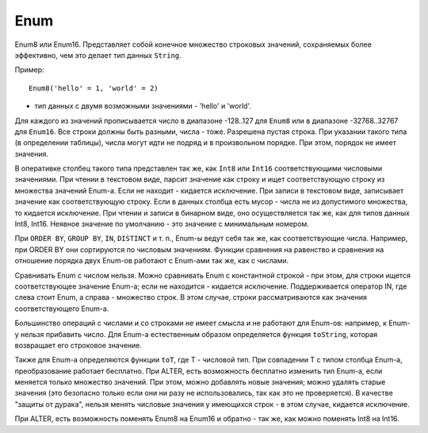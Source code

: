 Enum
----

Enum8 или Enum16. Представляет собой конечное множество строковых значений, сохраняемых более эффективно, чем это делает тип данных ``String``. 

Пример:
::

  Enum8('hello' = 1, 'world' = 2)
  
- тип данных с двумя возможными значениями - 'hello' и 'world'.

Для каждого из значений прописывается число в диапазоне -128..127 для ``Enum8`` или в диапазоне -32768..32767 для ``Enum16``. Все строки должны быть разными, числа - тоже. Разрешена пустая строка. При указании такого типа (в определении таблицы), числа могут идти не подряд и в произвольном порядке. При этом, порядок не имеет значения.

В оперативке столбец такого типа представлен так же, как ``Int8`` или ``Int16`` соответствующими числовыми значениями.
При чтении в текстовом виде, парсит значение как строку и ищет соответствующую строку из множества значений Enum-а. Если не находит - кидается исключение.
При записи в текстовом виде, записывает значение как соответствующую строку. Если в данных столбца есть мусор - числа не из допустимого множества, то кидается исключение. При чтении и записи в бинарном виде, оно осуществляется так же, как для типов данных Int8, Int16.
Неявное значение по умолчанию - это значение с минимальным номером.

При ``ORDER BY``, ``GROUP BY``, ``IN``, ``DISTINCT`` и т. п., Enum-ы ведут себя так же, как соответствующие числа. Например, при ORDER BY они сортируются по числовым значениям. Функции сравнения на равенство и сравнения на отношение порядка двух Enum-ов работают с Enum-ами так же, как с числами.

Сравнивать Enum с числом нельзя. Можно сравнивать Enum с константной строкой - при этом, для строки ищется соответствующее значение Enum-а; если не находится - кидается исключение. Поддерживается оператор IN, где слева стоит Enum, а справа - множество строк. В этом случае, строки рассматриваются как значения соответствующего Enum-а.

Большинство операций с числами и со строками не имеет смысла и не работают для Enum-ов: например, к Enum-у нельзя прибавить число.
Для Enum-а естественным образом определяется функция ``toString``, которая возвращает его строковое значение.

Также для Enum-а определяются функции ``toT``, где T - числовой тип. При совпадении T с типом столбца Enum-а, преобразование работает бесплатно.
При ALTER, есть возможность бесплатно изменить тип Enum-а, если меняется только множество значений. При этом, можно добавлять новые значения; можно удалять старые значения (это безопасно только если они ни разу не использовались, так как это не проверяется). В качестве "защиты от дурака", нельзя менять числовые значения у имеющихся строк - в этом случае, кидается исключение.

При ALTER, есть возможность поменять Enum8 на Enum16 и обратно - так же, как можно поменять Int8 на Int16.
